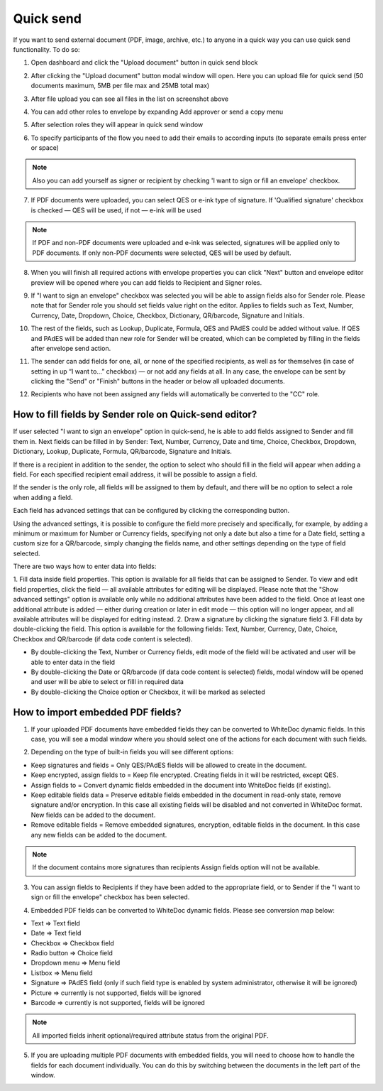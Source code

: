 ==========
Quick send
==========

If you want to send external document (PDF, image, archive, etc.) to anyone in a quick way you can use quick send functionality. To do so:

1. Open dashboard and click the "Upload document" button in quick send block

.. image:: pic_quickSend/overview.png
   :width: 600
   :align: center

2. After clicking the "Upload document" button modal window will open. Here you can upload file for quick send (50 documents maximum, 5MB per file max and 25MB total max)

.. image:: pic_quickSend/dragAndDropModal.png
   :width: 600
   :align: center

3. After file upload you can see all files in the list on screenshot above

.. image:: pic_quickSend/envCreationModal1.png
   :width: 600
   :align: center

4. You can add other roles to envelope by expanding Add approver or send a copy menu

.. image:: pic_quickSend/additionalActions.png
   :width: 600
   :align: center

5. After selection roles they will appear in quick send window

.. image:: pic_quickSend/envCreationModal2.png
   :width: 600
   :align: center

6. To specify participants of the flow you need to add their emails to according inputs (to separate emails press enter or space)

.. image:: pic_quickSend/envCreationModal3.png
   :width: 600
   :align: center

.. note:: Also you can add yourself as signer or recipient by checking 'I want to sign or fill an envelope' checkbox.

7. If PDF documents were uploaded, you can select QES or e-ink type of signature. If 'Qualified signature' checkbox is checked — QES will be used, if not — e-ink will be used

.. note:: If PDF and non-PDF documents were uploaded and e-ink was selected, signatures will be applied only to PDF documents. If only non-PDF documents were selected, QES will be used by default.

8. When you will finish all required actions with envelope properties you can click "Next" button and envelope editor preview will be opened where you can add fields to Recipient and Signer roles. 

.. image:: pic_quickSend/quickEditor.png
   :width: 600
   :align: center

9. If "I want to sign an envelope" checkbox was selected you will be able to assign fields also for Sender role. Please note that for Sender role you should set fields value right on the editor. Applies to fields such as Text, Number, Currency, Date, Dropdown, Choice, Checkbox, Dictionary, QR/barcode, Signature and Initials.

.. image:: pic_quickSend/senderFile.png
   :width: 600
   :align: center

10. The rest of the fields, such as Lookup, Duplicate, Formula, QES and PAdES could be added without value. If QES and PAdES will be added than new role for Sender will be created, which can be completed by filling in the fields after envelope send action.

.. image:: pic_quickSend/senderFileNoValue.png
   :width: 600
   :align: center

11. The sender can add fields for one, all, or none of the specified recipients, as well as for themselves (in case of setting in up “I want to…” checkbox) — or not add any fields at all. In any case, the envelope can be sent by clicking the "Send" or "Finish" buttons in the header or below all uploaded documents.

.. image:: pic_quickSend/sendButtons.png
   :width: 600
   :align: center

12. Recipients who have not been assigned any fields will automatically be converted to the "CC" role.

How to fill fields by Sender role on Quick-send editor?
=======================================================

If user selected "I want to sign an envelope" option in quick-send, he is able to add fields assigned to Sender and fill them in. Next fields can be filled in by Sender: Text, Number, Currency, Date and time, Choice, Checkbox, Dropdown, Dictionary, Lookup, Duplicate, Formula, QR/barcode, Signature and Initials.

If there is a recipient in addition to the sender, the option to select who should fill in the field will appear when adding a field. For each specified recipient email address, it will be possible to assign a field.

.. image:: pic_quickSend/senderRecipientField.png
   :width: 600
   :align: center

If the sender is the only role, all fields will be assigned to them by default, and there will be no option to select a role when adding a field.

.. image:: pic_quickSend/senderOnlyField.png
   :width: 600
   :align: center

Each field has advanced settings that can be configured by clicking the corresponding button.

.. image:: pic_quickSend/fieldAdvancedSettings.png
   :width: 600
   :align: center

Using the advanced settings, it is possible to configure the field more precisely and specifically, for example, by adding a minimum or maximum for Number or Currency fields, specifying not only a date but also a time for a Date field, setting a custom size for a QR/barcode, simply changing the fields name, and other settings depending on the type of field selected.

There are two ways how to enter data into fields:

1. Fill data inside field properties. This option is available for all fields that can be assigned to Sender. To view and edit field properties, click the field — all available attributes for editing will be displayed.
Please note that the "Show advanced settings" option is available only while no additional attributes have been added to the field.
Once at least one additional attribute is added — either during creation or later in edit mode — this option will no longer appear, and all available attributes will be displayed for editing instead.
2. Draw a signature by clicking the signature field
3. Fill data by double-clicking the field. This option is available for the following fields: Text, Number, Currency, Date, Choice, Checkbox and QR/barcode (if data code content is selected).

- By double-clicking the Text, Number or Currency fields, edit mode of the field will be activated and user will be able to enter data in the field
- By double-clicking the Date or QR/barcode (if data code content is selected) fields, modal window will be opened and user will be able to select or filll in required data
- By double-clicking the Choice option or Checkbox, it will be marked as selected

How to import embedded PDF fields?
==================================

1. If your uploaded PDF documents have embedded fields they can be converted to WhiteDoc dynamic fields. In this case, you will see a modal window where you should select one of the actions for each document with such fields.

.. image:: pic_quickSend/embeddedModal.png
   :width: 600
   :align: center

2. Depending on the type of built-in fields you will see different options:

- Keep signatures and fields = Only QES/PAdES fields will be allowed to create in the document.
- Keep encrypted, assign fields to = Keep file encrypted. Creating fields in it will be restricted, except QES.
- Assign fields to = Convert dynamic fields embedded in the document into WhiteDoc fields (if existing).
- Keep editable fields data = Preserve editable fields embedded in the document in read-only state, remove signature and/or encryption. In this case all existing fields will be disabled and not converted in WhiteDoc format. New fields can be added to the document.
- Remove editable fields = Remove embedded signatures, encryption, editable fields in the document. In this case any new fields can be added to the document.

.. note:: If the document contains more signatures than recipients Assign fields option will not be available.

3. You can assign fields to Recipients if they have been added to the appropriate field, or to Sender if the "I want to sign or fill the envelope" checkbox has been selected.

.. image:: pic_quickSend/embeddedActionOptions.png
   :width: 600
   :align: center

4. Embedded PDF fields can be converted to WhiteDoc dynamic fields. Please see conversion map below:

- Text => Text field
- Date => Text field
- Checkbox => Checkbox field
- Radio button => Choice field
- Dropdown menu => Menu field
- Listbox => Menu field
- Signature => PAdES field (only if such field type is enabled by system administrator, otherwise it will be ignored)
- Picture => currently is not supported, fields will be ignored
- Barcode => currently is not supported, fields will be ignored

.. note:: All imported fields inherit optional/required attribute status from the original PDF.

5. If you are uploading multiple PDF documents with embedded fields, you will need to choose how to handle the fields for each document individually. You can do this by switching between the documents in the left part of the window.

.. image:: pic_quickSend/EmbeddedActionOptionsMultiple.png
   :width: 600
   :align: center